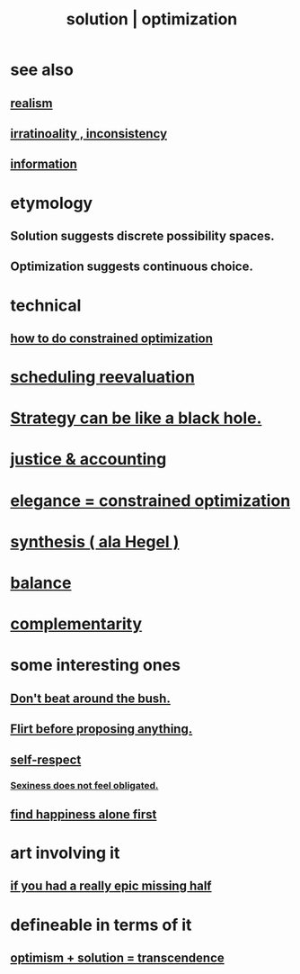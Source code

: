 :PROPERTIES:
:ID:       b7ff0805-4a7d-4f56-85ab-78dcdf88e8f8
:ROAM_ALIASES: optimization solution
:END:
#+title: solution | optimization
* see also
** [[id:dd1129d3-7d00-4e7b-bc9b-27c0d9d3b996][realism]]
** [[id:594df21f-51c9-485c-85a1-cf943f325219][irratinoality , inconsistency]]
** [[id:e2b7487d-7cdd-4a8d-b9ce-26f941ae05ec][information]]
* etymology
** Solution     suggests discrete possibility spaces.
** Optimization suggests continuous choice.
* technical
** [[id:465f0ce9-e6e8-4a9f-b290-7290dd914e54][how to do constrained optimization]]
* [[id:4aaa0364-f6de-425a-b942-8c0e3d9eb13c][scheduling reevaluation]]
* [[id:f5ad67bc-fdc9-402c-89a0-d103797241ca][Strategy can be like a black hole.]]
* [[id:18b442b7-427d-4057-8fb7-e5b715e955f5][justice & accounting]]
* [[id:0c399e74-6d5e-4f0a-95e5-331a7239b19d][elegance = constrained optimization]]
* [[id:f027def3-c2df-41bd-9841-bc1d9f437396][synthesis ( ala Hegel )]]
* [[id:6e44fba3-c51d-430c-81ac-bd91e8db773b][balance]]
* [[id:3443228c-ca26-44cb-ba73-f33ee2de1078][complementarity]]
* some interesting ones
** [[id:de26311c-9b4b-48f4-afa1-c7a680f73b30][Don't beat around the bush.]]
** [[id:4ec07465-7323-47c3-a8b4-8d81f383b119][Flirt before proposing anything.]]
** [[id:b288df19-c02e-42fa-a4b6-4cd3c0162e52][self-respect]]
*** [[id:e3f7d448-2b88-41bb-ac5b-44cdb34c0828][Sexiness does not feel obligated.]]
** [[id:5c946bce-fb70-45f0-8efe-24b9077b0501][find happiness alone first]]
* art involving it
** [[id:27481367-d7b7-479c-9cd9-d78edabe949b][if you had a really epic missing half]]
* defineable in terms of it
** [[id:e9684dbd-465b-4dc6-af7a-7fc30eecfdf0][optimism + solution = transcendence]]
